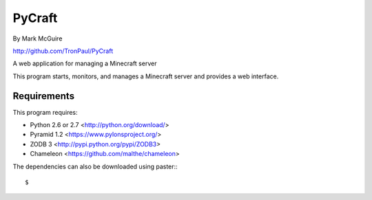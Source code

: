 =======
PyCraft
=======
By Mark McGuire

http://github.com/TronPaul/PyCraft

A web application for managing a Minecraft server

This program starts, monitors, and manages a Minecraft
server and provides a web interface.

Requirements
============
This program requires:

* Python 2.6 or 2.7 <http://python.org/download/>
* Pyramid 1.2 <https://www.pylonsproject.org/>
* ZODB 3 <http://pypi.python.org/pypi/ZODB3>
* Chameleon <https://github.com/malthe/chameleon>

The dependencies can also be downloaded using paster:::

  $
